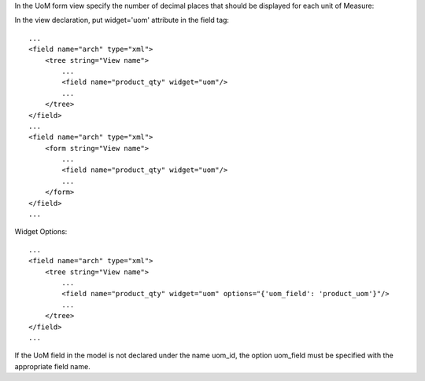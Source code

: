 In the UoM form view specify the number of decimal places that
should be displayed for each unit of Measure:

.. image:: ../static/description/UoMDecimalPlaces.png
   :alt: Decimal Places in UoM form view

In the view declaration, put widget='uom' attribute in the field tag::

    ...
    <field name="arch" type="xml">
        <tree string="View name">
            ...
            <field name="product_qty" widget="uom"/>
            ...
        </tree>
    </field>
    ...
    <field name="arch" type="xml">
        <form string="View name">
            ...
            <field name="product_qty" widget="uom"/>
            ...
        </form>
    </field>
    ...

Widget Options::

    ...
    <field name="arch" type="xml">
        <tree string="View name">
            ...
            <field name="product_qty" widget="uom" options="{'uom_field': 'product_uom'}"/>
            ...
        </tree>
    </field>
    ...

If the UoM field in the model is not declared under the name uom_id, the
option uom_field must be specified with the appropriate field name.
